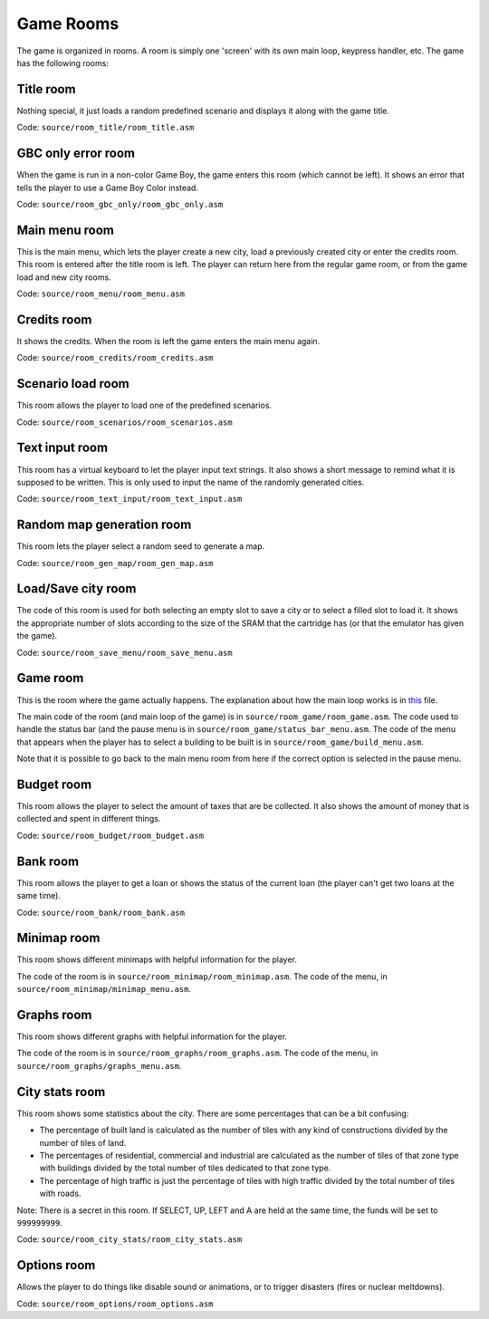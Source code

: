 ==========
Game Rooms
==========

The game is organized in rooms. A room is simply one 'screen' with its own main
loop, keypress handler, etc. The game has the following rooms:

Title room
==========

Nothing special, it just loads a random predefined scenario and displays it
along with the game title.

Code: ``source/room_title/room_title.asm``

GBC only error room
===================

When the game is run in a non-color Game Boy, the game enters this room (which
cannot be left). It shows an error that tells the player to use a Game Boy Color
instead.

Code: ``source/room_gbc_only/room_gbc_only.asm``

Main menu room
==============

This is the main menu, which lets the player create a new city, load a
previously created city or enter the credits room. This room is entered after
the title room is left. The player can return here from the regular game room,
or from the game load and new city rooms.

Code: ``source/room_menu/room_menu.asm``

Credits room
============

It shows the credits. When the room is left the game enters the main menu again.

Code: ``source/room_credits/room_credits.asm``

Scenario load room
==================

This room allows the player to load one of the predefined scenarios.

Code: ``source/room_scenarios/room_scenarios.asm``

Text input room
===============

This room has a virtual keyboard to let the player input text strings. It also
shows a short message to remind what it is supposed to be written. This is only
used to input the name of the randomly generated cities.

Code: ``source/room_text_input/room_text_input.asm``

Random map generation room
==========================

This room lets the player select a random seed to generate a map.

Code: ``source/room_gen_map/room_gen_map.asm``

Load/Save city room
===================

The code of this room is used for both selecting an empty slot to save a city or
to select a filled slot to load it. It shows the appropriate number of slots
according to the size of the SRAM that the cartridge has (or that the emulator
has given the game).

Code: ``source/room_save_menu/room_save_menu.asm``

Game room
=========

This is the room where the game actually happens. The explanation about how the
main loop works is in `this <main-loop.rst>`_ file.

The main code of the room (and main loop of the game) is in
``source/room_game/room_game.asm``. The code used to handle the status bar (and
the pause menu is in ``source/room_game/status_bar_menu.asm``. The code of the
menu that appears when the player has to select a building to be built is in
``source/room_game/build_menu.asm``.

Note that it is possible to go back to the main menu room from here if the
correct option is selected in the pause menu.

Budget room
===========

This room allows the player to select the amount of taxes that are be collected.
It also shows the amount of money that is collected and spent in different
things.

Code: ``source/room_budget/room_budget.asm``

Bank room
=========

This room allows the player to get a loan or shows the status of the current
loan (the player can't get two loans at the same time).

Code: ``source/room_bank/room_bank.asm``

Minimap room
============

This room shows different minimaps with helpful information for the player.

The code of the room is in ``source/room_minimap/room_minimap.asm``. The code of
the menu, in ``source/room_minimap/minimap_menu.asm``.

Graphs room
===========

This room shows different graphs with helpful information for the player.

The code of the room is in ``source/room_graphs/room_graphs.asm``. The code of
the menu, in ``source/room_graphs/graphs_menu.asm``.

City stats room
===============

This room shows some statistics about the city. There are some percentages that
can be a bit confusing:

- The percentage of built land is calculated as the number of tiles with any
  kind of constructions divided by the number of tiles of land.

- The percentages of residential, commercial and industrial are calculated as
  the number of tiles of that zone type with buildings divided by the total
  number of tiles dedicated to that zone type.

- The percentage of high traffic is just the percentage of tiles with high
  traffic divided by the total number of tiles with roads.

Note: There is a secret in this room. If SELECT, UP, LEFT and A are held at the
same time, the funds will be set to ``999999999``.

Code: ``source/room_city_stats/room_city_stats.asm``

Options room
============

Allows the player to do things like disable sound or animations, or to trigger
disasters (fires or nuclear meltdowns).

Code: ``source/room_options/room_options.asm``

